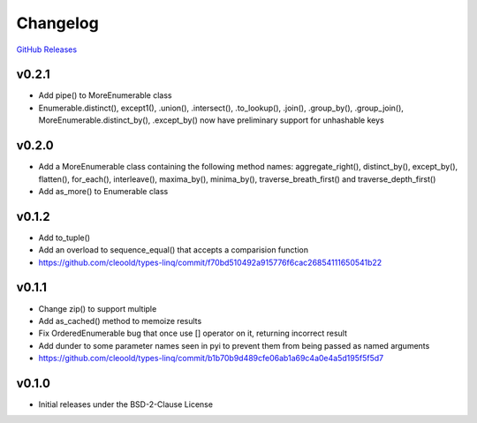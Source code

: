 Changelog
############

`GitHub Releases <https://github.com/cleoold/types-linq/releases>`_

v0.2.1
********

- Add pipe() to MoreEnumerable class
- Enumerable.distinct(), except1(), .union(), .intersect(), .to_lookup(), .join(), .group_by(), .group_join(),
  MoreEnumerable.distinct_by(), .except_by() now have preliminary support for unhashable keys

v0.2.0
********

- Add a MoreEnumerable class containing the following method names: aggregate_right(), distinct_by(), except_by(),
  flatten(), for_each(), interleave(), maxima_by(), minima_by(), traverse_breath_first() and traverse_depth_first()
- Add as_more() to Enumerable class

v0.1.2
********

- Add to_tuple()
- Add an overload to sequence_equal() that accepts a comparision function
- https://github.com/cleoold/types-linq/commit/f70bd510492a915776f6cac26854111650541b22

v0.1.1
********

- Change zip() to support multiple
- Add as_cached() method to memoize results
- Fix OrderedEnumerable bug that once use [] operator on it, returning incorrect result
- Add dunder to some parameter names seen in pyi to prevent them from being passed as named arguments
- https://github.com/cleoold/types-linq/commit/b1b70b9d489cfe06ab1a69c4a0e4a5d195f5f5d7

v0.1.0
********

- Initial releases under the BSD-2-Clause License
